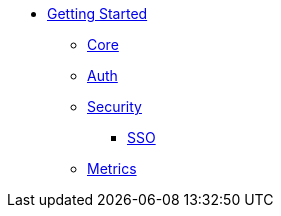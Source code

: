 * xref:index.adoc[Getting Started]
** xref:core.adoc[Core]
** xref:auth.adoc[Auth]
** xref:security.adoc[Security]
*** xref:sso.adoc[SSO]
** xref:metrics.adoc[Metrics]